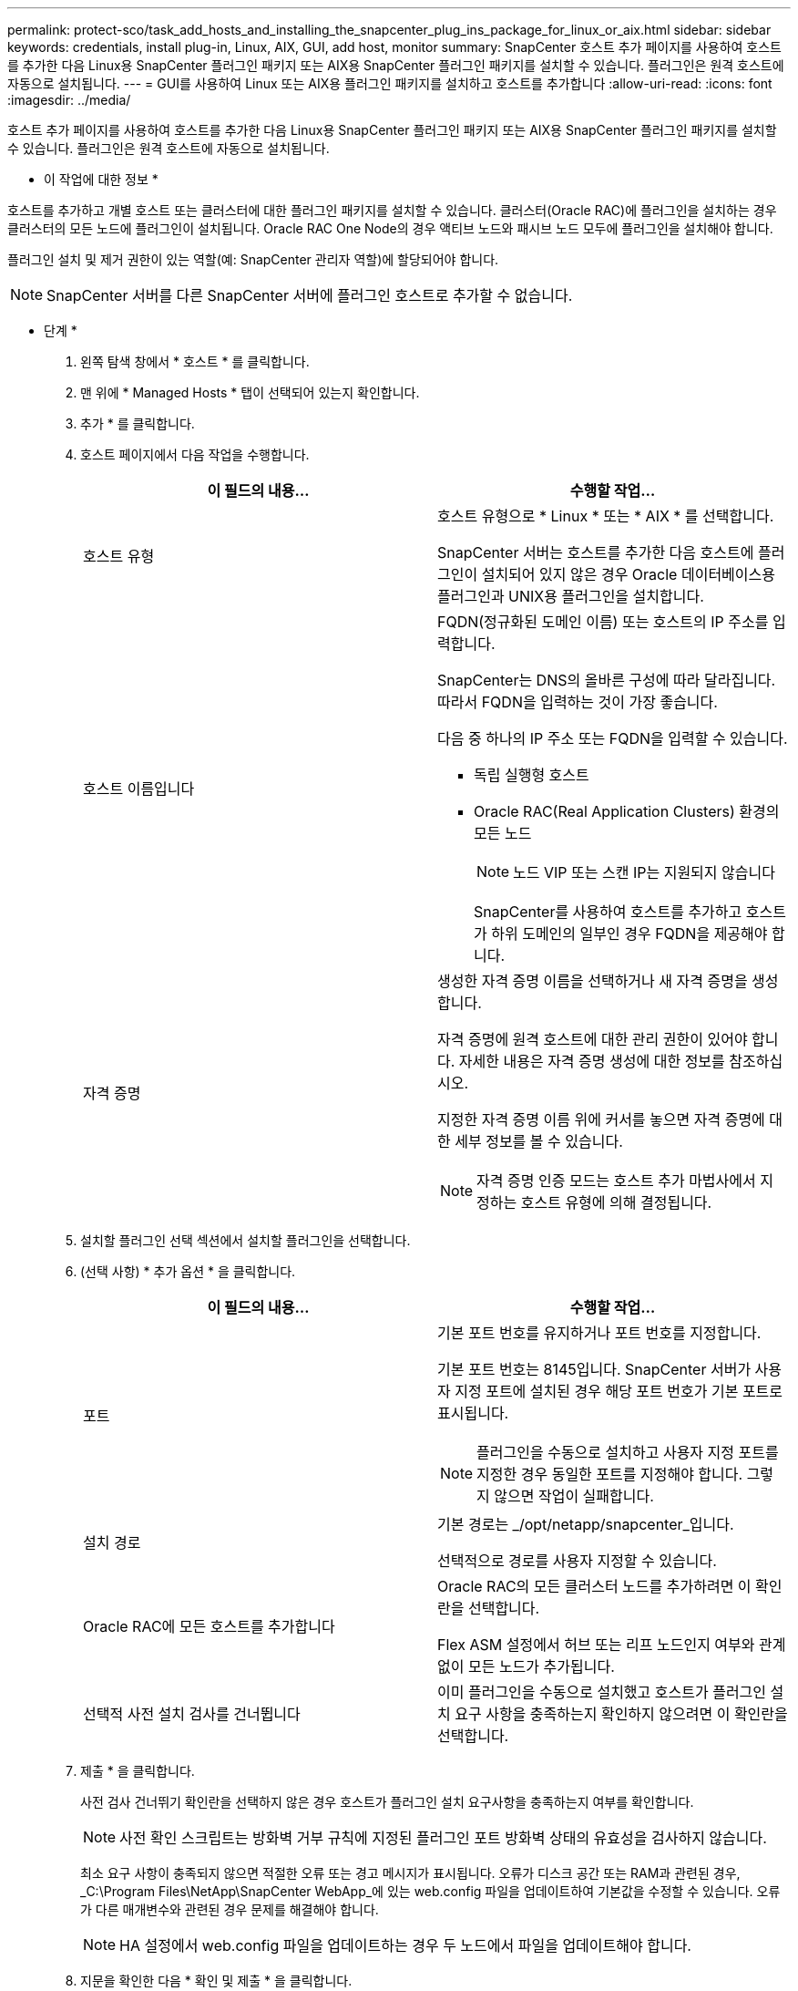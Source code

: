 ---
permalink: protect-sco/task_add_hosts_and_installing_the_snapcenter_plug_ins_package_for_linux_or_aix.html 
sidebar: sidebar 
keywords: credentials, install plug-in, Linux, AIX, GUI, add host, monitor 
summary: SnapCenter 호스트 추가 페이지를 사용하여 호스트를 추가한 다음 Linux용 SnapCenter 플러그인 패키지 또는 AIX용 SnapCenter 플러그인 패키지를 설치할 수 있습니다. 플러그인은 원격 호스트에 자동으로 설치됩니다. 
---
= GUI를 사용하여 Linux 또는 AIX용 플러그인 패키지를 설치하고 호스트를 추가합니다
:allow-uri-read: 
:icons: font
:imagesdir: ../media/


[role="lead"]
호스트 추가 페이지를 사용하여 호스트를 추가한 다음 Linux용 SnapCenter 플러그인 패키지 또는 AIX용 SnapCenter 플러그인 패키지를 설치할 수 있습니다. 플러그인은 원격 호스트에 자동으로 설치됩니다.

* 이 작업에 대한 정보 *

호스트를 추가하고 개별 호스트 또는 클러스터에 대한 플러그인 패키지를 설치할 수 있습니다. 클러스터(Oracle RAC)에 플러그인을 설치하는 경우 클러스터의 모든 노드에 플러그인이 설치됩니다. Oracle RAC One Node의 경우 액티브 노드와 패시브 노드 모두에 플러그인을 설치해야 합니다.

플러그인 설치 및 제거 권한이 있는 역할(예: SnapCenter 관리자 역할)에 할당되어야 합니다.


NOTE: SnapCenter 서버를 다른 SnapCenter 서버에 플러그인 호스트로 추가할 수 없습니다.

* 단계 *

. 왼쪽 탐색 창에서 * 호스트 * 를 클릭합니다.
. 맨 위에 * Managed Hosts * 탭이 선택되어 있는지 확인합니다.
. 추가 * 를 클릭합니다.
. 호스트 페이지에서 다음 작업을 수행합니다.
+
|===
| 이 필드의 내용... | 수행할 작업... 


 a| 
호스트 유형
 a| 
호스트 유형으로 * Linux * 또는 * AIX * 를 선택합니다.

SnapCenter 서버는 호스트를 추가한 다음 호스트에 플러그인이 설치되어 있지 않은 경우 Oracle 데이터베이스용 플러그인과 UNIX용 플러그인을 설치합니다.



 a| 
호스트 이름입니다
 a| 
FQDN(정규화된 도메인 이름) 또는 호스트의 IP 주소를 입력합니다.

SnapCenter는 DNS의 올바른 구성에 따라 달라집니다. 따라서 FQDN을 입력하는 것이 가장 좋습니다.

다음 중 하나의 IP 주소 또는 FQDN을 입력할 수 있습니다.

** 독립 실행형 호스트
** Oracle RAC(Real Application Clusters) 환경의 모든 노드
+

NOTE: 노드 VIP 또는 스캔 IP는 지원되지 않습니다

+
SnapCenter를 사용하여 호스트를 추가하고 호스트가 하위 도메인의 일부인 경우 FQDN을 제공해야 합니다.





 a| 
자격 증명
 a| 
생성한 자격 증명 이름을 선택하거나 새 자격 증명을 생성합니다.

자격 증명에 원격 호스트에 대한 관리 권한이 있어야 합니다. 자세한 내용은 자격 증명 생성에 대한 정보를 참조하십시오.

지정한 자격 증명 이름 위에 커서를 놓으면 자격 증명에 대한 세부 정보를 볼 수 있습니다.


NOTE: 자격 증명 인증 모드는 호스트 추가 마법사에서 지정하는 호스트 유형에 의해 결정됩니다.

|===
. 설치할 플러그인 선택 섹션에서 설치할 플러그인을 선택합니다.
. (선택 사항) * 추가 옵션 * 을 클릭합니다.
+
|===
| 이 필드의 내용... | 수행할 작업... 


 a| 
포트
 a| 
기본 포트 번호를 유지하거나 포트 번호를 지정합니다.

기본 포트 번호는 8145입니다. SnapCenter 서버가 사용자 지정 포트에 설치된 경우 해당 포트 번호가 기본 포트로 표시됩니다.


NOTE: 플러그인을 수동으로 설치하고 사용자 지정 포트를 지정한 경우 동일한 포트를 지정해야 합니다. 그렇지 않으면 작업이 실패합니다.



 a| 
설치 경로
 a| 
기본 경로는 _/opt/netapp/snapcenter_입니다.

선택적으로 경로를 사용자 지정할 수 있습니다.



 a| 
Oracle RAC에 모든 호스트를 추가합니다
 a| 
Oracle RAC의 모든 클러스터 노드를 추가하려면 이 확인란을 선택합니다.

Flex ASM 설정에서 허브 또는 리프 노드인지 여부와 관계없이 모든 노드가 추가됩니다.



 a| 
선택적 사전 설치 검사를 건너뜁니다
 a| 
이미 플러그인을 수동으로 설치했고 호스트가 플러그인 설치 요구 사항을 충족하는지 확인하지 않으려면 이 확인란을 선택합니다.

|===
. 제출 * 을 클릭합니다.
+
사전 검사 건너뛰기 확인란을 선택하지 않은 경우 호스트가 플러그인 설치 요구사항을 충족하는지 여부를 확인합니다.

+

NOTE: 사전 확인 스크립트는 방화벽 거부 규칙에 지정된 플러그인 포트 방화벽 상태의 유효성을 검사하지 않습니다.

+
최소 요구 사항이 충족되지 않으면 적절한 오류 또는 경고 메시지가 표시됩니다. 오류가 디스크 공간 또는 RAM과 관련된 경우, _C:\Program Files\NetApp\SnapCenter WebApp_에 있는 web.config 파일을 업데이트하여 기본값을 수정할 수 있습니다. 오류가 다른 매개변수와 관련된 경우 문제를 해결해야 합니다.

+

NOTE: HA 설정에서 web.config 파일을 업데이트하는 경우 두 노드에서 파일을 업데이트해야 합니다.

. 지문을 확인한 다음 * 확인 및 제출 * 을 클릭합니다.
+
클러스터 설정에서 클러스터의 각 노드에 대한 지문을 확인해야 합니다.

+

NOTE: SnapCenter는 ECDSA 알고리즘을 지원하지 않습니다.

+

NOTE: 동일한 호스트가 SnapCenter에 이전에 추가되었고 지문이 확인되었더라도 지문 확인은 필수입니다.

. 설치 과정을 모니터링합니다.
+
설치별 로그 파일은 _/custom_location/snapcenter/logs_에 있습니다.



결과 *

호스트의 모든 데이터베이스가 자동으로 검색되어 리소스 페이지에 표시됩니다. 아무 것도 표시되지 않으면 * 리소스 새로 고침 * 을 클릭합니다.



== 설치 상태를 모니터링합니다

작업 페이지를 사용하여 SnapCenter 플러그인 패키지 설치 진행률을 모니터링할 수 있습니다. 설치 진행 상황을 확인하여 설치 완료 시기 또는 문제가 있는지 확인할 수 있습니다.

.이 작업에 대해
작업 페이지에 다음 아이콘이 나타나고 작업의 상태를 나타냅니다.

* image:../media/progress_icon.gif["진행 중 아이콘"] 진행 중
* image:../media/success_icon.gif["완료 아이콘"] 성공적으로 완료되었습니다
* image:../media/failed_icon.gif["실패 아이콘"] 실패했습니다
* image:../media/warning_icon.gif["경고와 함께 완료됨 아이콘"] 경고와 함께 완료되었거나 경고로 인해 시작할 수 없습니다
* image:../media/verification_job_in_queue.gif["확인 작업이 대기 중입니다"] 대기 중입니다


.단계
. 왼쪽 탐색 창에서 * 모니터 * 를 클릭합니다.
. 모니터 * 페이지에서 * 작업 * 을 클릭합니다.
. 작업 * 페이지에서 플러그인 설치 작업만 나열되도록 목록을 필터링하려면 다음을 수행합니다.
+
.. 필터 * 를 클릭합니다.
.. 선택 사항: 시작 및 종료 날짜를 지정합니다.
.. 유형 드롭다운 메뉴에서 * 플러그인 설치 * 를 선택합니다.
.. 상태 드롭다운 메뉴에서 설치 상태를 선택합니다.
.. 적용 * 을 클릭합니다.


. 설치 작업을 선택하고 * 세부 정보 * 를 클릭하여 작업 세부 정보를 봅니다.
. Job Details * 페이지에서 * View logs * 를 클릭합니다.

